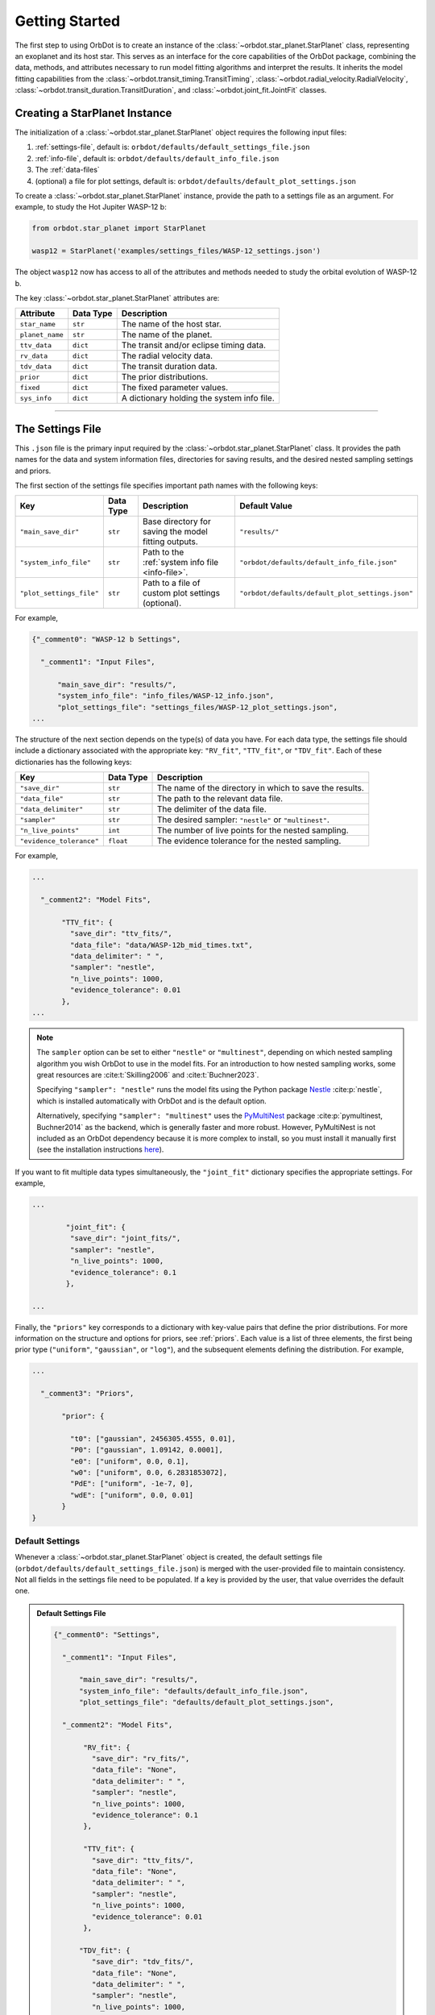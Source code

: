.. _getting-started:

Getting Started
===============
The first step to using OrbDot is to create an instance of the :class:`~orbdot.star_planet.StarPlanet` class, representing an exoplanet and its host star. This serves as an interface for the core capabilities of the OrbDot package, combining the data, methods, and attributes necessary to run model fitting algorithms and interpret the results. It inherits the model fitting capabilities from the :class:`~orbdot.transit_timing.TransitTiming`, :class:`~orbdot.radial_velocity.RadialVelocity`, :class:`~orbdot.transit_duration.TransitDuration`, and :class:`~orbdot.joint_fit.JointFit` classes.

Creating a StarPlanet Instance
------------------------------
The initialization of a :class:`~orbdot.star_planet.StarPlanet` object requires the following input files:

1. :ref:`settings-file`, default is: ``orbdot/defaults/default_settings_file.json``
2. :ref:`info-file`, default is: ``orbdot/defaults/default_info_file.json``
3. The :ref:`data-files`
4. (optional) a file for plot settings, default is: ``orbdot/defaults/default_plot_settings.json``

To create a :class:`~orbdot.star_planet.StarPlanet` instance, provide the path to a settings file as an argument. For example, to study the Hot Jupiter WASP-12 b:

.. code-block:: python

    from orbdot.star_planet import StarPlanet

    wasp12 = StarPlanet('examples/settings_files/WASP-12_settings.json')

The object ``wasp12`` now has access to all of the attributes and methods needed to study the orbital evolution of WASP-12 b.

The key :class:`~orbdot.star_planet.StarPlanet` attributes are:

.. list-table::
   :header-rows: 1

   * - Attribute
     - Data Type
     - Description
   * - ``star_name``
     - ``str``
     - The name of the host star.
   * - ``planet_name``
     - ``str``
     - The name of the planet.
   * - ``ttv_data``
     - ``dict``
     - The transit and/or eclipse timing data.
   * - ``rv_data``
     - ``dict``
     - The radial velocity data.
   * - ``tdv_data``
     - ``dict``
     - The transit duration data.
   * - ``prior``
     - ``dict``
     - The prior distributions.
   * - ``fixed``
     - ``dict``
     - The fixed parameter values.
   * - ``sys_info``
     - ``dict``
     - A dictionary holding the system info file.

------------

.. _settings-file:

The Settings File
-----------------
This ``.json`` file is the primary input required by the :class:`~orbdot.star_planet.StarPlanet` class. It provides the path names for the data and system information files, directories for saving results, and the desired nested sampling settings and priors.

The first section of the settings file specifies important path names with the following keys:

.. list-table::
   :header-rows: 1

   * - Key
     - Data Type
     - Description
     - Default Value
   * - ``"main_save_dir"``
     - ``str``
     - Base directory for saving the model fitting outputs.
     - ``"results/"``
   * - ``"system_info_file"``
     - ``str``
     - Path to the :ref:`system info file <info-file>`.
     - ``"orbdot/defaults/default_info_file.json"``
   * - ``"plot_settings_file"``
     - ``str``
     - Path to a file of custom plot settings (optional).
     - ``"orbdot/defaults/default_plot_settings.json"``

For example,

.. code-block:: JSON

    {"_comment0": "WASP-12 b Settings",

      "_comment1": "Input Files",

          "main_save_dir": "results/",
          "system_info_file": "info_files/WASP-12_info.json",
          "plot_settings_file": "settings_files/WASP-12_plot_settings.json",
    ...

The structure of the next section depends on the type(s) of data you have. For each data type, the settings file should include a dictionary associated with the appropriate key: ``"RV_fit"``, ``"TTV_fit"``, or ``"TDV_fit"``. Each of these dictionaries has the following keys:

.. list-table::
   :header-rows: 1

   * - Key
     - Data Type
     - Description
   * - ``"save_dir"``
     - ``str``
     - The name of the directory in which to save the results.
   * - ``"data_file"``
     - ``str``
     - The path to the relevant data file.
   * - ``"data_delimiter"``
     - ``str``
     - The delimiter of the data file.
   * - ``"sampler"``
     - ``str``
     - The desired sampler: ``"nestle"`` or ``"multinest"``.
   * - ``"n_live_points"``
     - ``int``
     - The number of live points for the nested sampling.
   * - ``"evidence_tolerance"``
     - ``float``
     - The evidence tolerance for the nested sampling.

For example,

.. code-block:: JSON

    ...

      "_comment2": "Model Fits",

           "TTV_fit": {
             "save_dir": "ttv_fits/",
             "data_file": "data/WASP-12b_mid_times.txt",
             "data_delimiter": " ",
             "sampler": "nestle",
             "n_live_points": 1000,
             "evidence_tolerance": 0.01
           },
    ...

.. note::

    The ``sampler`` option can be set to either ``"nestle"`` or ``"multinest"``, depending on which nested sampling algorithm you wish OrbDot to use in the model fits. For an introduction to how nested sampling works, some great resources are :cite:t:`Skilling2006` and :cite:t:`Buchner2023`.

    Specifying ``"sampler": "nestle"`` runs the model fits using the Python package `Nestle <https://github.com/kbarbary/nestle>`_ :cite:p:`nestle`, which is installed automatically with OrbDot and is the default option.

    Alternatively, specifying ``"sampler": "multinest"`` uses the `PyMultiNest <https://github.com/JohannesBuchner/PyMultiNest>`_ package :cite:p:`pymultinest, Buchner2014` as the backend, which is generally faster and more robust. However, PyMultiNest is not included as an OrbDot dependency because it is more complex to install, so you must install it manually first (see the installation instructions `here <https://johannesbuchner.github.io/PyMultiNest/install.html>`_).

If you want to fit multiple data types simultaneously, the ``"joint_fit"`` dictionary specifies the appropriate settings. For example,

.. code-block:: JSON

    ...

            "joint_fit": {
             "save_dir": "joint_fits/",
             "sampler": "nestle",
             "n_live_points": 1000,
             "evidence_tolerance": 0.1
            },

    ...

Finally, the ``"priors"`` key corresponds to a dictionary with key-value pairs that define the prior distributions. For more information on the structure and options for priors, see :ref:`priors`. Each value is a list of three elements, the first being prior type (``"uniform"``, ``"gaussian"``, or ``"log"``), and the subsequent elements defining the distribution. For example,

.. code-block:: JSON

    ...

      "_comment3": "Priors",

           "prior": {

             "t0": ["gaussian", 2456305.4555, 0.01],
             "P0": ["gaussian", 1.09142, 0.0001],
             "e0": ["uniform", 0.0, 0.1],
             "w0": ["uniform", 0.0, 6.2831853072],
             "PdE": ["uniform", -1e-7, 0],
             "wdE": ["uniform", 0.0, 0.01]
           }
    }

Default Settings
^^^^^^^^^^^^^^^^
Whenever a :class:`~orbdot.star_planet.StarPlanet` object is created, the default settings file (``orbdot/defaults/default_settings_file.json``) is merged with the user-provided file to maintain consistency. Not all fields in the settings file need to be populated. If a key is provided by the user, that value overrides the default one.

.. admonition:: Default Settings File
  :class: dropdown

  .. code-block:: json

    {"_comment0": "Settings",

      "_comment1": "Input Files",

          "main_save_dir": "results/",
          "system_info_file": "defaults/default_info_file.json",
          "plot_settings_file": "defaults/default_plot_settings.json",

      "_comment2": "Model Fits",

           "RV_fit": {
             "save_dir": "rv_fits/",
             "data_file": "None",
             "data_delimiter": " ",
             "sampler": "nestle",
             "n_live_points": 1000,
             "evidence_tolerance": 0.1
           },

           "TTV_fit": {
             "save_dir": "ttv_fits/",
             "data_file": "None",
             "data_delimiter": " ",
             "sampler": "nestle",
             "n_live_points": 1000,
             "evidence_tolerance": 0.01
           },

          "TDV_fit": {
             "save_dir": "tdv_fits/",
             "data_file": "None",
             "data_delimiter": " ",
             "sampler": "nestle",
             "n_live_points": 1000,
             "evidence_tolerance": 0.01
           },

           "joint_fit": {
             "save_dir": "joint_fits/",
             "sampler": "nestle",
             "n_live_points": 1000,
             "evidence_tolerance": 0.1
           },

      "_comment3": "Priors",

           "prior": {

             "t0": ["uniform", 2451545.0, 2460421.0],
             "P0": ["uniform", 0, 10],
             "e0": ["uniform", 0.0, 0.5],
             "w0": ["uniform", 0, 6.28319],
             "i0": ["gaussian", 90, 5],
             "O0": ["uniform", 0, 6.28319],

             "ecosw": ["uniform", -1, 1],
             "esinw": ["uniform", -1, 1],
             "sq_ecosw": ["uniform", -1, 1],
             "sq_esinw": ["uniform", -1, 1],

             "PdE": ["uniform", -1e-7, 1e-7],
             "wdE": ["uniform", 0, 0.1],
             "edE": ["uniform", 0, 0.1],
             "idE": ["uniform", 0, 1],
             "OdE": ["uniform", 0, 0.1],

             "K": ["uniform", 0, 500],
             "v0": ["uniform", -100, 100],
             "jit": ["log" ,-1, 2],
             "dvdt": ["uniform", -1, 1],
             "ddvdt": ["uniform", -1, 1],
             "K_tide": ["uniform", 0, 100]
           }
    }

------------

.. _data-files:

Data Files
----------
Once a :class:`~orbdot.star_planet.StarPlanet` instance is created, the data is accessed through the attributes ``ttv_data``, ``rv_data``, or ``tdv_data``, depending on the data type(s) provided. Each data type must be given to OrbDot in separate files. In all cases, the column containing the source of the measurements (e.g. a name, citation, or instrument) is important, as OrbDot recognizes and splits unique sources for plotting.

TTV Data
^^^^^^^^
The transit and eclipse timing data files are read assuming that the columns are in the order: :code:`[Epoch, Time, Error, Source]`, though the column names are arbitrary. The mid-times and uncertainties must be given in Barycentric Julian Days (BJD).

The transit and eclipse mid-times are combined in a single data file and automatically separated for model fits and plotting. The eclipse mid-times are differentiated by a half epoch number such that, for example, the eclipse directly following transit number 100 has an epoch value of 100.5.

The :class:`~orbdot.star_planet.StarPlanet` attribute ``ttv_data`` is a dictionary with the following keys:

.. list-table::
   :header-rows: 1
   :widths: 20 40

   * - Key
     - Description
   * - ``"bjd"``
     - Transit mid-times.
   * - ``"err"``
     - Transit mid-time uncertainties.
   * - ``"src"``
     - Source of transit mid-times.
   * - ``"epoch"``
     - Transit epochs.
   * - ``"bjd_ecl"``
     - Eclipse mid-times.
   * - ``"err_ecl"``
     - Eclipse mid-time uncertainties.
   * - ``"src_ecl"``
     - Source of eclipse mid-times.
   * - ``"epoch_ecl"``
     - Eclipse epochs.

RV Data
^^^^^^^
Radial velocity data files are read assuming that the columns are in the order: :code:`[Time, Velocity, Error, Source]`, though the column names are arbitrary. The velocities must be given in meters per second, and the corresponding measurement times in Barycentric Julian Days (BJD).

It is critical to be consistent in naming the source of the radial velocity measurements, as the model parameters :math:`\gamma` and :math:`\sigma_{\mathrm{jit}}` are instrument-dependent. When these variables are included in a list of free parameters, OrbDot will replace them with a new identifier for each unique source, with a tag that corresponds to what was specified in the data file.

For example, if there are measurements from two RV instruments identified by the strings ``"Doctor et al. (2012)"`` and ``"Who et al. (2022)"``, the free parameter ``"v0"`` will be replaced by ``"v0_Doc"`` and ``"v0_Who"``, and ``"jit"`` will be replaced by ``"jit_Doc"`` and ``"jit_Who"``.

The :class:`~orbdot.star_planet.StarPlanet` attribute ``rv_data`` is a dictionary with the following keys:

.. list-table::
   :header-rows: 1
   :widths: 20 40

   * - Key
     - Description
   * - ``"trv"``
     - The measurement times.
   * - ``"rvs"``
     - Radial velocity measurements in m/s.
   * - ``"err"``
     - Measurement errors.
   * - ``"src"``
     - Source associated with each measurement.
   * - ``"num_src"``
     - Number of unique sources.
   * - ``"src_names"``
     - Names of the unique sources.
   * - ``"src_tags"``
     - Tags assigned to each source.
   * - ``"src_order"``
     - Order of the sources.

TDV Data
^^^^^^^^
Transit duration data files are read assuming that the columns are in the order: :code:`[Epoch, Duration, Error, Source]`, though the column names are arbitrary. The transit durations and the corresponding uncertainties must be given in minutes.

The :class:`~orbdot.star_planet.StarPlanet` attribute ``tdv_data`` is a dictionary with the following keys:

.. list-table::
   :header-rows: 1
   :widths: 10 40

   * - Key
     - Description
   * - ``"dur"``
     - Transit durations in minutes.
   * - ``"err"``
     - Transit duration uncertainties.
   * - ``"src"``
     - Source of transit durations.
   * - ``"epoch"``
     - The transit epochs.

------------

.. _info-file:

The System Info File
--------------------
The system information file contains important properties of the star-planet system, with every entry serving at least one of the following applications:

 1. To specify the :ref:`fixed parameter values <fixed_values>` for model fitting.
 2. For use in the :class:`~orbdot.analysis.Analyzer` class methods.
 3. An optional parameter made available to the :class:`~orbdot.analysis.Analyzer` class for the user's convenience.

The examples :ref:`example-wasp-12` and :ref:`example-rv-trends` may help familiarize the user with the use and structure of this file.

Default Info File
^^^^^^^^^^^^^^^^^
The default info file (``orbdot/defaults/default_info_file.json``) is merged with the user-provided file, as not all fields must be populated. If a key is provided by the user, that value overrides the default one.

.. admonition:: Default Info File
  :class: dropdown

  .. code-block:: JSON

    {
      "_comment1": "Star-Planet System Properties",

          "star_name": null,
          "RA": null,
          "DEC": null,
          "num_stars": null,
          "num_planets": null,
          "mu [mas/yr]": null,
          "mu_RA [mas/yr]": null,
          "mu_DEC [mas/yr]": null,
          "distance [pc]": null,
          "rad_vel [km/s]": null,
          "age [Gyr]": null,
          "discovery_year": null,

      "_comment2": "Star Properties",

          "M_s [M_sun]": null,
          "R_s [R_sun]": null,
          "k2_s": null,
          "P_rot_s [days]": null,
          "epsilon_s [deg]": 0.0,

      "_comment3": "Planet Properties",

          "planets": ["b"],
          "M_p [M_earth]": [null],
          "R_p [R_earth]": [null],
          "k2_p": [null],
          "P_rot_p [days]": [null],
          "epsilon_p [deg]": [0.0],

      "_comment4": "Model Parameters",

          "_comment4_1": "Orbital Elements",
          "t0 [BJD_TDB]": [null],
          "P [days]": [null],
          "e": [0.0],
          "w [rad]": [0.0],
          "i [deg]": [90.0],
          "O [rad]": [0.0],

          "_comment4_2": "Time-Dependant",
          "PdE [days/E]": [0.0],
          "wdE [rad/E]": [0.0],
          "edE [/E]": [0.0],
          "idE [deg/E]": [0.0],
          "OdE [rad/E]": [0.0],

          "_comment4_3": "Radial Velocity",
          "K [m/s]": [0.0],
          "v0 [m/s]": [0.0],
          "jit [m/s]": [0.0],
          "dvdt [m/s/day]": [0.0],
          "ddvdt [m/s/day^2]": [0.0],
          "K_tide [m/s]": [0.0]
    }

Note:
 The planet properties are given as a list so that the user may have a single info file for a system with multiple planets. When creating a :class:`~orbdot.star_planet.StarPlanet` object, the argument ``planet_num`` indicates the index that corresponds to the planet you want to study, with the default being ``0``.
